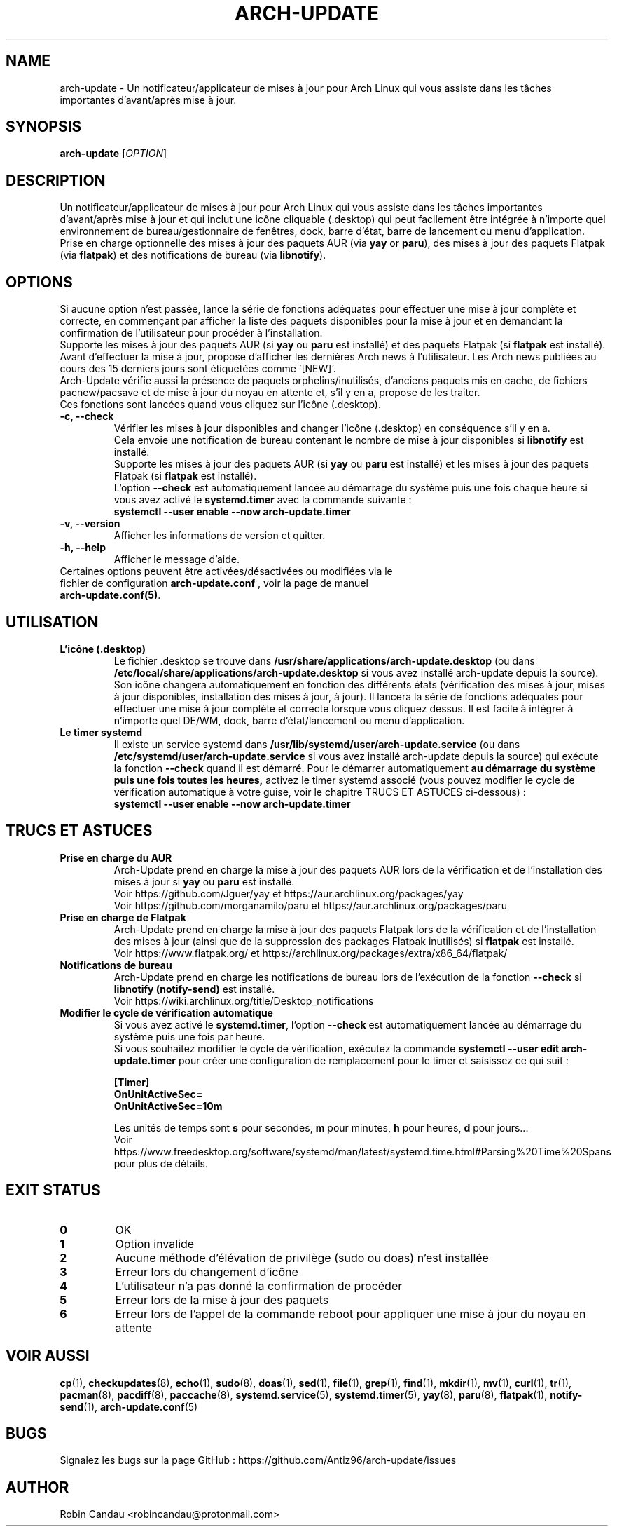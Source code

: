 .TH "ARCH-UPDATE" "1" "Janvier 2024" "Arch-Update 1.11.0" "Manuel de Arch-Update"

.SH NAME
arch-update \- Un notificateur/applicateur de mises à jour pour Arch Linux qui vous assiste dans les tâches importantes d'avant/après mise à jour.

.SH SYNOPSIS
.B arch-update
[\fI\,OPTION\/\fR]

.SH DESCRIPTION
Un notificateur/applicateur de mises à jour pour Arch Linux qui vous assiste dans les tâches importantes d'avant/après mise à jour et qui inclut une icône cliquable (.desktop) qui peut facilement être intégrée à n'importe quel environnement de bureau/gestionnaire de fenêtres, dock, barre d'état, barre de lancement ou menu d'application.
.br
.RB "Prise en charge optionnelle des mises à jour des paquets AUR (via " "yay " "or " "paru" "), des mises à jour des paquets Flatpak (via " "flatpak" ") et des notifications de bureau (via " "libnotify" ")."

.SH OPTIONS
.PP
.RB "Si aucune option n'est passée, lance la série de fonctions adéquates pour effectuer une mise à jour complète et correcte, en commençant par afficher la liste des paquets disponibles pour la mise à jour et en demandant la confirmation de l'utilisateur pour procéder à l'installation." 
.br
.RB "Supporte les mises à jour des paquets AUR (si " "yay " "ou " "paru " "est installé) et des paquets Flatpak (si " "flatpak " "est installé)."
.br
.RB "Avant d'effectuer la mise à jour, propose d'afficher les dernières Arch news à l'utilisateur. Les Arch news publiées au cours des 15 derniers jours sont étiquetées comme '[NEW]'."
.br
.RB "Arch-Update vérifie aussi la présence de paquets orphelins/inutilisés, d'anciens paquets mis en cache, de fichiers pacnew/pacsave et de mise à jour du noyau en attente et, s'il y en a, propose de les traiter."
.br
.RB "Ces fonctions sont lancées quand vous cliquez sur l'icône (.desktop)."

.PP

.TP
.B \-c, \-\-check
.RB "Vérifier les mises à jour disponibles and changer l'icône (.desktop) en conséquence s'il y en a."
.br
.RB "Cela envoie une notification de bureau contenant le nombre de mise à jour disponibles si " "libnotify " "est installé."
.br
.RB "Supporte les mises à jour des paquets AUR (si " "yay " "ou " "paru " "est installé) et les mises à jour des paquets Flatpak (si " "flatpak " "est installé)."
.br
.RB "L'option " "\-\-check " "est automatiquement lancée au démarrage du système puis une fois chaque heure si vous avez activé le " "systemd.timer " "avec la commande suivante :"
.br
.B systemctl \-\-user enable \-\-now arch-update.timer

.TP
.B \-v, \-\-version
Afficher les informations de version et quitter.

.TP
.B \-h, \-\-help
Afficher le message d'aide.

.TP
.RB "Certaines options peuvent être activées/désactivées ou modifiées via le fichier de configuration " "arch-update.conf " ", voir la page de manuel " "arch-update.conf(5)".

.SH UTILISATION
.TP
.B L'icône (.desktop)
.RB "Le fichier .desktop se trouve dans " "/usr/share/applications/arch-update.desktop " "(ou dans " "/etc/local/share/applications/arch-update.desktop " "si vous avez installé arch-update depuis la source)." 
.br
.RB "Son icône changera automatiquement en fonction des différents états (vérification des mises à jour, mises à jour disponibles, installation des mises à jour, à jour). Il lancera la série de fonctions adéquates pour effectuer une mise à jour complète et correcte lorsque vous cliquez dessus. Il est facile à intégrer à n’importe quel DE/WM, dock, barre d’état/lancement ou menu d’application."

.TP
.B Le timer systemd
.RB "Il existe un service systemd dans " "/usr/lib/systemd/user/arch-update.service " "(ou dans " "/etc/systemd/user/arch-update.service " "si vous avez installé arch-update depuis la source) qui exécute la fonction " "\-\-check " "quand il est démarré. Pour le démarrer automatiquement " "au démarrage du système puis une fois toutes les heures, " "activez le timer systemd associé (vous pouvez modifier le cycle de vérification automatique à votre guise, voir le chapitre TRUCS ET ASTUCES ci-dessous) :"
.br
.B systemctl \-\-user enable \-\-now arch-update.timer

.SH TRUCS ET ASTUCES
.TP
.B Prise en charge du AUR
.RB "Arch-Update prend en charge la mise à jour des paquets AUR lors de la vérification et de l'installation des mises à jour si " "yay " "ou " "paru " "est installé."
.br
Voir https://github.com/Jguer/yay et https://aur.archlinux.org/packages/yay
.br
Voir https://github.com/morganamilo/paru et https://aur.archlinux.org/packages/paru

.TP
.B Prise en charge de Flatpak
.RB "Arch-Update prend en charge la mise à jour des paquets Flatpak lors de la vérification et de l'installation des mises à jour (ainsi que de la suppression des packages Flatpak inutilisés) si " "flatpak " "est installé."
.br
Voir https://www.flatpak.org/ et https://archlinux.org/packages/extra/x86_64/flatpak/

.TP
.B Notifications de bureau
.RB "Arch-Update prend en charge les notifications de bureau lors de l'exécution de la fonction " "--check " "si " "libnotify (notify-send) " "est installé."
.br
Voir https://wiki.archlinux.org/title/Desktop_notifications

.TP
.B Modifier le cycle de vérification automatique
.RB "Si vous avez activé le " "systemd.timer" ", l'option " "--check " "est automatiquement lancée au démarrage du système puis une fois par heure."
.br
.RB "Si vous souhaitez modifier le cycle de vérification, exécutez la commande " "systemctl --user edit arch-update.timer " "pour créer une configuration de remplacement pour le timer et saisissez ce qui suit :"
.br

.B [Timer]
.br
.B OnUnitActiveSec=
.br
.B OnUnitActiveSec=10m

.br
.RB "Les unités de temps sont " "s " "pour secondes, " "m " "pour minutes, " "h " "pour heures, " "d " "pour jours..."
.br
Voir https://www.freedesktop.org/software/systemd/man/latest/systemd.time.html#Parsing%20Time%20Spans pour plus de détails.

.SH EXIT STATUS
.TP
.B 0
OK

.TP
.B 1
Option invalide

.TP
.B 2
Aucune méthode d'élévation de privilège (sudo ou doas) n'est installée

.TP
.B 3
Erreur lors du changement d'icône

.TP
.B 4
L'utilisateur n'a pas donné la confirmation de procéder

.TP
.B 5
Erreur lors de la mise à jour des paquets

.TP
.B 6
Erreur lors de l'appel de la commande reboot pour appliquer une mise à jour du noyau en attente

.SH VOIR AUSSI
.BR cp (1),
.BR checkupdates (8),
.BR echo (1),
.BR sudo (8),
.BR doas (1),
.BR sed (1),
.BR file (1),
.BR grep (1),
.BR find (1),
.BR mkdir (1),
.BR mv (1),
.BR curl (1),
.BR tr (1),
.BR pacman (8),
.BR pacdiff (8),
.BR paccache (8),
.BR systemd.service (5),
.BR systemd.timer (5),
.BR yay (8),
.BR paru (8),
.BR flatpak (1),
.BR notify-send (1),
.BR arch-update.conf (5)

.SH BUGS
Signalez les bugs sur la page GitHub : https://github.com/Antiz96/arch-update/issues

.SH AUTHOR
Robin Candau <robincandau@protonmail.com>

